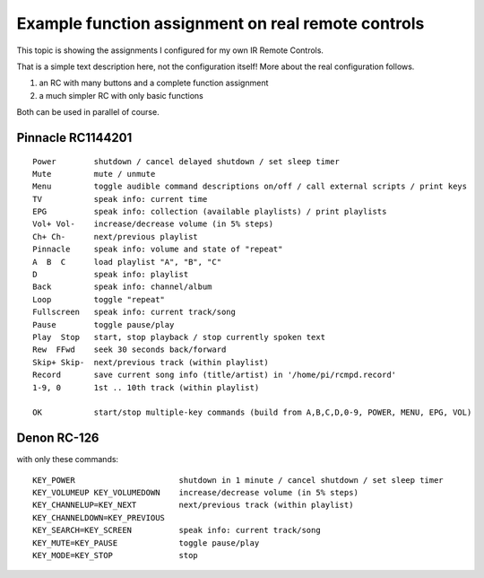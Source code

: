 Example function assignment on real remote controls
===================================================

This topic is showing the assignments I configured for my own IR Remote Controls.

That is a simple text description here, not the configuration itself!
More about the real configuration follows.

1. an RC with many buttons and a complete function assignment
2. a much simpler RC with only basic functions

Both can be used in parallel of course.

Pinnacle RC1144201
------------------

.. image:: http://lirc.sourceforge.net/remotes/pinnacle_systems/RC1144201_00.jpg
   :height: 300
   :alt:    Pinnacle_RC1144201
   :target: http://lirc.sourceforge.net/remotes/pinnacle_systems/RC1144201_00.jpg

::

  Power        shutdown / cancel delayed shutdown / set sleep timer
  Mute         mute / unmute
  Menu         toggle audible command descriptions on/off / call external scripts / print keys
  TV           speak info: current time
  EPG          speak info: collection (available playlists) / print playlists
  Vol+ Vol-    increase/decrease volume (in 5% steps)
  Ch+ Ch-      next/previous playlist
  Pinnacle     speak info: volume and state of "repeat"
  A  B  C      load playlist "A", "B", "C"
  D            speak info: playlist
  Back         speak info: channel/album
  Loop         toggle "repeat"
  Fullscreen   speak info: current track/song
  Pause        toggle pause/play
  Play  Stop   start, stop playback / stop currently spoken text
  Rew  FFwd    seek 30 seconds back/forward
  Skip+ Skip-  next/previous track (within playlist)
  Record       save current song info (title/artist) in '/home/pi/rcmpd.record'
  1-9, 0       1st .. 10th track (within playlist)

  OK           start/stop multiple-key commands (build from A,B,C,D,0-9, POWER, MENU, EPG, VOL)


Denon RC-126
------------

.. image:: https://ziemski.net/rcmpd/Denon_RC-126s.jpg
   :height: 150
   :target: https://ziemski.net/rcmpd/Denon_RC-126.jpg


with only these commands::

    KEY_POWER                      shutdown in 1 minute / cancel shutdown / set sleep timer
    KEY_VOLUMEUP KEY_VOLUMEDOWN    increase/decrease volume (in 5% steps)
    KEY_CHANNELUP=KEY_NEXT         next/previous track (within playlist)
    KEY_CHANNELDOWN=KEY_PREVIOUS
    KEY_SEARCH=KEY_SCREEN          speak info: current track/song
    KEY_MUTE=KEY_PAUSE             toggle pause/play
    KEY_MODE=KEY_STOP              stop


